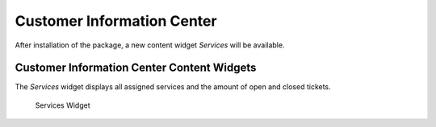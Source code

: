 Customer Information Center
===========================

After installation of the package, a new content widget *Services* will be available.


Customer Information Center Content Widgets
~~~~~~~~~~~~~~~~~~~~~~~~~~~~~~~~~~~~~~~~~~~

The *Services* widget displays all assigned services and the amount of open and closed tickets.

.. figure:: images/customer-information-center-services.png
   :alt: Services Widget

   Services Widget
